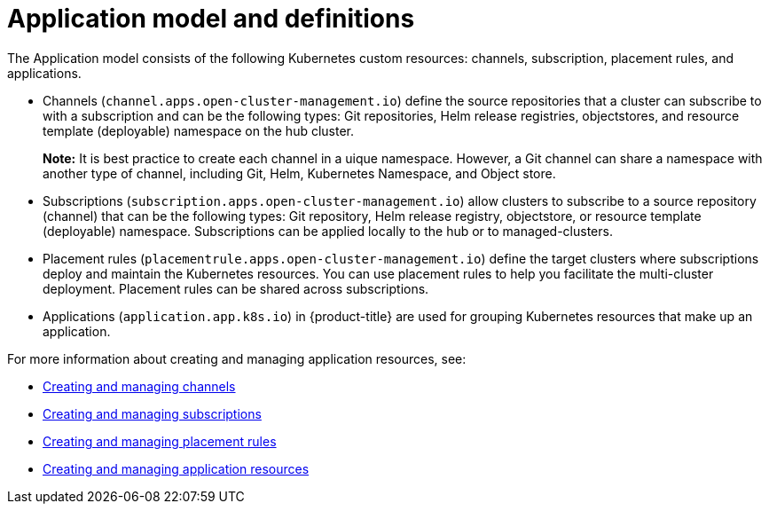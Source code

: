 [#application-model-and-definitions]
= Application model and definitions

The Application model consists of the following Kubernetes custom resources: channels, subscription, placement rules, and applications.

* Channels (`channel.apps.open-cluster-management.io`) define the source repositories that a cluster can subscribe to with a subscription and can be the following types: Git repositories, Helm release registries, objectstores, and resource template (deployable) namespace on the hub cluster.

+
**Note:** It is best practice to create each channel in a uique namespace. However, a Git channel can share a namespace with another type of channel, including Git, Helm, Kubernetes Namespace, and Object store.
+

* Subscriptions (`subscription.apps.open-cluster-management.io`) allow clusters to subscribe to a source repository (channel) that can be the following types: Git repository, Helm release registry, objectstore, or resource template (deployable) namespace.
Subscriptions can be applied locally to the hub or to managed-clusters.
* Placement rules (`placementrule.apps.open-cluster-management.io`) define the target clusters where subscriptions deploy and maintain the Kubernetes resources.
You can use placement rules to help you facilitate the multi-cluster deployment.
Placement rules can be shared across subscriptions.
* Applications (`application.app.k8s.io`) in {product-title} are used for grouping Kubernetes resources that make up an application.

For more information about creating and managing application resources, see:

* xref:../manage_applications/managing_channels.adoc#creating-and-managing-channels[Creating and managing channels]
* xref:../manage_applications/creating_subscriptions.adoc#creating-a-subscription[Creating and managing subscriptions]
* xref:../manage_applications/managing_placement_rules.adoc#creating-and-managing-placement-rules[Creating and managing placement rules]
* xref:../manage_applications/app_resources.adoc#application-resources[Creating and managing application resources]
